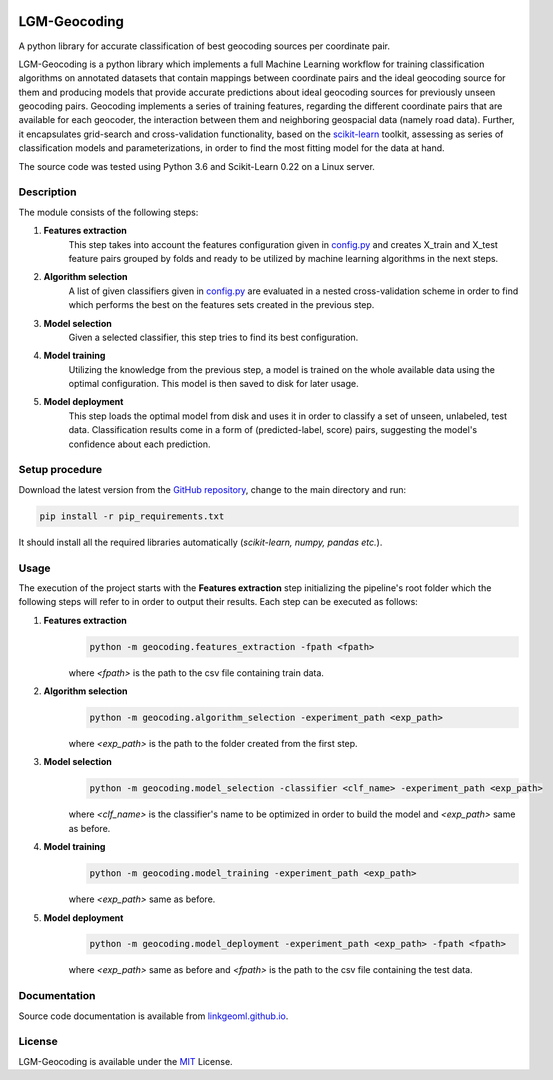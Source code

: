 |MIT|

==================
LGM-Geocoding
==================

A python library for accurate classification of best geocoding sources per coordinate pair.

LGM-Geocoding is a python library which implements a full Machine Learning workflow for training classification algorithms
on annotated datasets that contain mappings between coordinate pairs and the ideal geocoding source for them and producing
models that provide accurate predictions about ideal geocoding sources for previously unseen geocoding pairs. Geocoding
implements a series of training features, regarding the different coordinate pairs that are available for each geocoder,
the interaction between them and neighboring geospacial data (namely road data). Further, it encapsulates grid-search
and cross-validation functionality, based on the `scikit-learn <https://scikit-learn.org/>`_ toolkit, assessing as series of
classification models and parameterizations, in order to find the most fitting model for the data at hand.

The source code was tested using Python 3.6 and Scikit-Learn 0.22 on a Linux server.

Description
-----------

The module consists of the following steps:

1. **Features extraction**
    This step takes into account the features configuration given in `config.py <https://github.com/LinkGeoML/LGM-Geocoding/
    geocoding/config.py>`_ and creates X_train and X_test feature pairs grouped by folds and ready to be utilized
    by machine learning algorithms in the next steps.

2. **Algorithm selection**
    A list of given classifiers given in `config.py <https://github.com/LinkGeoML/LGM-Geocoding/geocoding/config.py>`_
    are evaluated in a nested cross-validation scheme in order to find which performs the best on the features sets created
    in the previous step.

3. **Model selection**
    Given a selected classifier, this step tries to find its best configuration.

4. **Model training**
    Utilizing the knowledge from the previous step, a model is trained on the whole available data using the optimal
    configuration. This model is then saved to disk for later usage.

5. **Model deployment**
    This step loads the optimal model from disk and uses it in order to classify a set of unseen, unlabeled, test data.
    Classification results come in a form of (predicted-label, score) pairs, suggesting the model's confidence about each
    prediction.

Setup procedure
---------------

Download the latest version from the `GitHub repository <https://github.com/LinkGeoML/LGM-Geocoding.git>`_, change to
the main directory and run:

.. code:: bash

   pip install -r pip_requirements.txt

It should install all the required libraries automatically (*scikit-learn, numpy, pandas etc.*).

Usage
-----
The execution of the project starts with the **Features extraction** step initializing the pipeline's root folder which
the following steps will refer to in order to output their results. Each step can be executed as follows:

1. **Features extraction**
    .. code:: bash

        python -m geocoding.features_extraction -fpath <fpath>

    where *<fpath>* is the path to the csv file containing train data.

2. **Algorithm selection**
    .. code:: bash

        python -m geocoding.algorithm_selection -experiment_path <exp_path>

    where *<exp_path>* is the path to the folder created from the first step.

3. **Model selection**
    .. code:: bash

        python -m geocoding.model_selection -classifier <clf_name> -experiment_path <exp_path>

    where *<clf_name>* is the classifier's name to be optimized in order to build the model and *<exp_path>* same as before.

4. **Model training**
    .. code:: bash

        python -m geocoding.model_training -experiment_path <exp_path>

    where *<exp_path>* same as before.

5. **Model deployment**
    .. code:: bash

        python -m geocoding.model_deployment -experiment_path <exp_path> -fpath <fpath>

    where *<exp_path>* same as before and *<fpath>* is the path to the csv file containing the test data.

Documentation
-------------
Source code documentation is available from `linkgeoml.github.io`__.

__ https://linkgeoml.github.io/LGM-Geocoding/

License
-------
LGM-Geocoding is available under the `MIT <https://opensource.org/licenses/MIT>`_ License.

..
    .. |Documentation Status| image:: https://readthedocs.org/projects/coala/badge/?version=latest
       :target: https://linkgeoml.github.io/LGM-Interlinking/

.. |MIT| image:: https://img.shields.io/badge/License-MIT-yellow.svg
   :target: https://opensource.org/licenses/MIT

